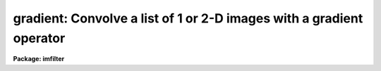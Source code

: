 .. _gradient:

gradient: Convolve a list of 1 or 2-D images with a gradient operator
=====================================================================

**Package: imfilter**

.. raw:: html

  </tr></table><p>
  <h3>Name</h3>
  <!-- BeginSection: 'NAME' -->
  <p>
  gradient -- convolve a list of images with the gradient filter
  </p>
  <!-- EndSection:   'NAME' -->
  <h3>Usage</h3>
  <!-- BeginSection: 'USAGE' -->
  <p>
  gradient input output gradient
  </p>
  <!-- EndSection:   'USAGE' -->
  <h3>Parameters</h3>
  <!-- BeginSection: 'PARAMETERS' -->
  <dl>
  <dt><b>input</b></dt>
  <!-- Sec='PARAMETERS' Level=0 Label='input' Line='input' -->
  <dd>List of images for which gradient images are to be calculated.
  </dd>
  </dl>
  <dl>
  <dt><b>output</b></dt>
  <!-- Sec='PARAMETERS' Level=0 Label='output' Line='output' -->
  <dd>List of output images. The number of output images must equal the number of
  input images. If the input image name equals the output image name the
  convolved image will replace the input image.
  </dd>
  </dl>
  <dl>
  <dt><b>gradient</b></dt>
  <!-- Sec='PARAMETERS' Level=0 Label='gradient' Line='gradient' -->
  <dd>The gradient filters are a set of 8 three by three kernels identified by the
  angle of maximum response as measured counter-clockwise to the x axis. The
  kernels approximate the gradient operator, which is defined as the slope of
  the intensity distribution in an image.  The eight supported gradient
  operators are listed below.
  <dl>
  <dt><b><tt>"0"</tt>, <tt>"180"</tt></b></dt>
  <!-- Sec='PARAMETERS' Level=1 Label='' Line='"0", "180"' -->
  <dd>Calculate the gradient image along a 0 or 180 degree angle.
  These options approximate the d/dx operator.
  Option <tt>"0"</tt> produces a maximum response for pixel values which
  increase with increasing x, whereas option <tt>"180"</tt> produces a maximum
  response for pixel values which decrease with increasing x. 
  </dd>
  </dl>
  <dl>
  <dt><b><tt>"90"</tt>, <tt>"270"</tt></b></dt>
  <!-- Sec='PARAMETERS' Level=1 Label='' Line='"90", "270"' -->
  <dd>Calculate the gradient image along a 90 or 270 degree angle.
  These options approximate the d/dy operator.
  Option <tt>"90"</tt> produces a maximum response for pixel values which
  increase with increasing y, whereas option <tt>"270"</tt> produces a maximum
  response for pixel values which decrease with increasing y.
  </dd>
  </dl>
  <dl>
  <dt><b><tt>"45"</tt>, <tt>"225"</tt></b></dt>
  <!-- Sec='PARAMETERS' Level=1 Label='' Line='"45", "225"' -->
  <dd>Calculate the gradient image along a 45 or 225 degree angle.
  Option <tt>"45"</tt> produces a maximum response for pixel values which increase
  along a line at 45 degrees counter-clockwise to the x axis.
  Option <tt>"225"</tt> produces
  a maximum response for pixel values which increase along a line at 225
  degrees to the x axis.
  </dd>
  </dl>
  <dl>
  <dt><b><tt>"135"</tt>, <tt>"315"</tt> </b></dt>
  <!-- Sec='PARAMETERS' Level=1 Label='' Line='"135", "315" ' -->
  <dd>Calculate the gradient image along a 135 or 315 degree angle.
  Option <tt>"135"</tt> produces a maximum response for pixel values which increase
  along a line at 135 degrees counter-clockwise to the x axis.
  Option <tt>"315"</tt> produces
  a maximum response for pixel values which increase along a line at 315
  degrees to the x axis.
  </dd>
  </dl>
  </dd>
  </dl>
  <dl>
  <dt><b>boundary = <tt>"nearest"</tt></b></dt>
  <!-- Sec='PARAMETERS' Level=0 Label='boundary' Line='boundary = "nearest"' -->
  <dd>The algorithm used to compute the values of out of bounds pixels. The 
  options are:
  <dl>
  <dt><b>nearest</b></dt>
  <!-- Sec='PARAMETERS' Level=1 Label='nearest' Line='nearest' -->
  <dd>Use the value of the nearest boundary pixel.
  </dd>
  </dl>
  <dl>
  <dt><b>constant</b></dt>
  <!-- Sec='PARAMETERS' Level=1 Label='constant' Line='constant' -->
  <dd>Use a constant value.
  </dd>
  </dl>
  <dl>
  <dt><b>reflect</b></dt>
  <!-- Sec='PARAMETERS' Level=1 Label='reflect' Line='reflect' -->
  <dd>Generate a value by reflecting around the boundary.
  </dd>
  </dl>
  <dl>
  <dt><b>wrap</b></dt>
  <!-- Sec='PARAMETERS' Level=1 Label='wrap' Line='wrap' -->
  <dd>Generate a value by wrapping around to the opposite side of the image.
  </dd>
  </dl>
  </dd>
  </dl>
  <dl>
  <dt><b>constant = 0.</b></dt>
  <!-- Sec='PARAMETERS' Level=0 Label='constant' Line='constant = 0.' -->
  <dd>The constant for constant-valued boundary extension.
  </dd>
  </dl>
  <!-- EndSection:   'PARAMETERS' -->
  <h3>Description</h3>
  <!-- BeginSection: 'DESCRIPTION' -->
  <p>
  GRADIENT convolves the list of images specified by <i>input</i> with one of
  eight three by three gradient kernels specified by <i>gradient</i> 
  and places the output images in <i>output</i>.
  If the image names in <i>output</i> equal the image names in <i>input</i> the
  gradient operation is performed in place and the original images are
  overwritten. Out of bounds pixels are computed using the algorithm
  specified by <i>boundary</i>.
  </p>
  <p>
  GRADIENT acts like a simple edge detector or high pass filter which is sensitive
  to both the magnitude and direction of changes in intensity in an image.
  For example, if an image's pixel values are specified by the sum of their
  x and y coordinates (z = x + y) and boundary extension effects are ignored,
  the <tt>"0"</tt>, <tt>"45"</tt>, <tt>"90"</tt>, <tt>"135"</tt>, <tt>"180"</tt>, <tt>"225"</tt>, <tt>"270"</tt>, and <tt>"315"</tt> gradient kernels
  will each produce a constant image containing the numbers 1, sqrt (2), 1, 0,
  -1, -sqrt (2), -1, and 0 respectively. 
  </p>
  <p>
  The eight gradient filters are listed below. The I[*,*] are the elements of
  the input image and the O[*,*] are elements of the output image.
  </p>
  <pre>
                           0
  
  	    - I[-1,1]          + 0*I[0,1]  + I[1,1]
     O[0,0] = - I[-1,0]*sqrt(2)  + 0*I[0,0]  + I[1,0] * sqrt(2)  
  	    - I[-1,-1]         + 0*I[0,-1] + I[-1,-1]
  
  			45
  	     
  	    + I[-1,1]*0          + I[0,1]   + I[1,1]/2/sqrt(2)
     O[0,0] = - I[-1,0]            + I[0,0]*0 + I[1,0] 
              - I[-1,-1]/2/sqrt(2) - I[0,-1]  + I[1,-1]*0 
  
  			90
  	     
  	    + I[-1,1]    + I[0,1]*sqrt(2)  + I[1,1]
     O[0,0] = + I[-1,0]*0  + I[0,0]*0        + I[1,0]
  	    - I[-1,-1]   - I[0,-1]*sqrt(2) - I[-1,-1]
  
  		       135
  
  	    + I[-1,1]/2/sqrt(2) + I[0,1]   + I[1,1]*0
     O[0,0] = + I[-1,0]           + I[0,0]*0 - I[1,0]
              + I[-1,-1]*0        - I[0,-1]  - I[1,-1]/2/sqrt(2) 
  
  			180
  
  	    + I[-1,1]          + 0*I[0,1]  - I[1,1]
     O[0,0] = + I[-1,0]*sqrt(2)  + 0*I[0,0]  - I[1,0]*sqrt(2)
  	    + I[-1,-1]         + 0*I[0,-1] - I[-1,-1]
  
  		       225
  
  	    + I[-1,1]*0          - I[0,1]   - I[1,1]/2/sqrt(2)
     O[0,0] = + I[-1,0]            + I[0,0]*0 - I[1,0]
              + I[-1,-1]/2/sqrt(2) + I[0,-1]  + I[1,-1]*0 
  
  		       270
  
  	    - I[-1,1]    - I[0,1]*sqrt(2)  - I[1,1]
     O[0,0] = + I[-1,0]*0  + I[0,0]*0        + I[1,0]*0
  	    + I[-1,-1]   + I[0,-1]*sqrt(2) + I[-1,-1]
  
  		      315
  
  	    - I[-1,1]/2/sqrt(2) - I[0,1]   + I[1,1]*0
     O[0,0] = - I[-1,0]           + I[0,0]*0 + I[1,0]
              + I[-1,-1]*0        + I[0,-1]  + I[1,-1]/2/sqrt(2) 
  
  </pre>
  <!-- EndSection:   'DESCRIPTION' -->
  <h3>Examples</h3>
  <!-- BeginSection: 'EXAMPLES' -->
  <p>
  1. Calculate the gradient in the 180 degree direction using nearest neighbor
     boundary extension.
  </p>
  <pre>
      cl&gt; gradient m83 m83.odeg 180
  </pre>
  <!-- EndSection:   'EXAMPLES' -->
  <h3>Time requirements</h3>
  <!-- BeginSection: 'TIME REQUIREMENTS' -->
  <p>
  GRADIENT requires approximately 2.0 cpu seconds to convolve a
  512 square real image with a 3 by 3 gradient kernel on a Sparc Station 1.
  </p>
  <!-- EndSection:   'TIME REQUIREMENTS' -->
  <h3>Bugs</h3>
  <!-- BeginSection: 'BUGS' -->
  <!-- EndSection:   'BUGS' -->
  <h3>See also</h3>
  <!-- BeginSection: 'SEE ALSO' -->
  <p>
  convolve, gauss, laplace, boxcar
  </p>
  
  <!-- EndSection:    'SEE ALSO' -->
  
  <!-- Contents: 'NAME' 'USAGE' 'PARAMETERS' 'DESCRIPTION' 'EXAMPLES' 'TIME REQUIREMENTS' 'BUGS' 'SEE ALSO'  -->
  
